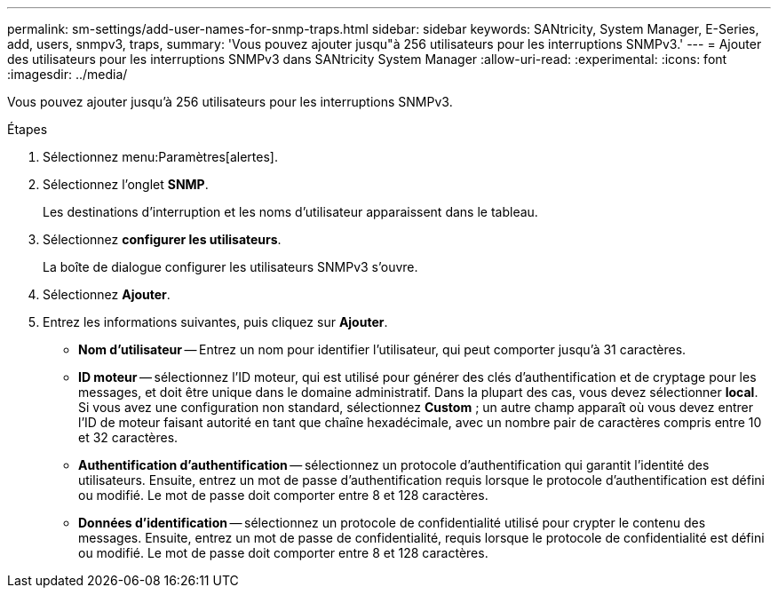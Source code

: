 ---
permalink: sm-settings/add-user-names-for-snmp-traps.html 
sidebar: sidebar 
keywords: SANtricity, System Manager, E-Series, add, users, snmpv3, traps, 
summary: 'Vous pouvez ajouter jusqu"à 256 utilisateurs pour les interruptions SNMPv3.' 
---
= Ajouter des utilisateurs pour les interruptions SNMPv3 dans SANtricity System Manager
:allow-uri-read: 
:experimental: 
:icons: font
:imagesdir: ../media/


[role="lead"]
Vous pouvez ajouter jusqu'à 256 utilisateurs pour les interruptions SNMPv3.

.Étapes
. Sélectionnez menu:Paramètres[alertes].
. Sélectionnez l'onglet *SNMP*.
+
Les destinations d'interruption et les noms d'utilisateur apparaissent dans le tableau.

. Sélectionnez *configurer les utilisateurs*.
+
La boîte de dialogue configurer les utilisateurs SNMPv3 s'ouvre.

. Sélectionnez *Ajouter*.
. Entrez les informations suivantes, puis cliquez sur *Ajouter*.
+
** *Nom d'utilisateur* -- Entrez un nom pour identifier l'utilisateur, qui peut comporter jusqu'à 31 caractères.
** *ID moteur* -- sélectionnez l'ID moteur, qui est utilisé pour générer des clés d'authentification et de cryptage pour les messages, et doit être unique dans le domaine administratif. Dans la plupart des cas, vous devez sélectionner *local*. Si vous avez une configuration non standard, sélectionnez *Custom* ; un autre champ apparaît où vous devez entrer l'ID de moteur faisant autorité en tant que chaîne hexadécimale, avec un nombre pair de caractères compris entre 10 et 32 caractères.
** *Authentification d'authentification* -- sélectionnez un protocole d'authentification qui garantit l'identité des utilisateurs. Ensuite, entrez un mot de passe d'authentification requis lorsque le protocole d'authentification est défini ou modifié. Le mot de passe doit comporter entre 8 et 128 caractères.
** *Données d'identification* -- sélectionnez un protocole de confidentialité utilisé pour crypter le contenu des messages. Ensuite, entrez un mot de passe de confidentialité, requis lorsque le protocole de confidentialité est défini ou modifié. Le mot de passe doit comporter entre 8 et 128 caractères.



